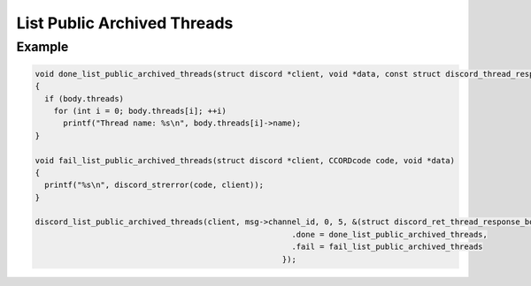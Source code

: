 List Public Archived Threads
============================

.. doxygenfunction:: discord_list_public_archived_threads

Example
-------

.. code:: c
   
   void done_list_public_archived_threads(struct discord *client, void *data, const struct discord_thread_response_body *body)
   {
     if (body.threads)
       for (int i = 0; body.threads[i]; ++i)
         printf("Thread name: %s\n", body.threads[i]->name);
   }

   void fail_list_public_archived_threads(struct discord *client, CCORDcode code, void *data)
   {
     printf("%s\n", discord_strerror(code, client));
   }

   discord_list_public_archived_threads(client, msg->channel_id, 0, 5, &(struct discord_ret_thread_response_body){
                                                          .done = done_list_public_archived_threads,
                                                          .fail = fail_list_public_archived_threads
                                                        });
